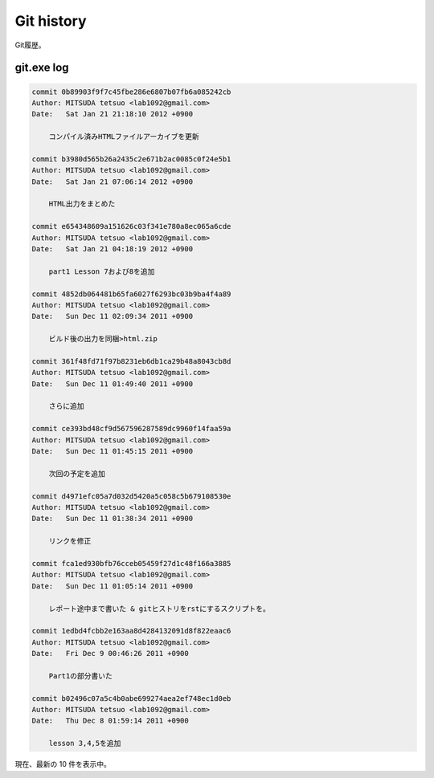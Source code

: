 ==============
Git history
==============

Git履歴。

git.exe log
==============

.. code-block:: none

   commit 0b89903f9f7c45fbe286e6807b07fb6a085242cb
   Author: MITSUDA tetsuo <lab1092@gmail.com>
   Date:   Sat Jan 21 21:18:10 2012 +0900
   
       コンパイル済みHTMLファイルアーカイブを更新
   
   commit b3980d565b26a2435c2e671b2ac0085c0f24e5b1
   Author: MITSUDA tetsuo <lab1092@gmail.com>
   Date:   Sat Jan 21 07:06:14 2012 +0900
   
       HTML出力をまとめた
   
   commit e654348609a151626c03f341e780a8ec065a6cde
   Author: MITSUDA tetsuo <lab1092@gmail.com>
   Date:   Sat Jan 21 04:18:19 2012 +0900
   
       part1 Lesson 7および8を追加
   
   commit 4852db064481b65fa6027f6293bc03b9ba4f4a89
   Author: MITSUDA tetsuo <lab1092@gmail.com>
   Date:   Sun Dec 11 02:09:34 2011 +0900
   
       ビルド後の出力を同梱>html.zip
   
   commit 361f48fd71f97b8231eb6db1ca29b48a8043cb8d
   Author: MITSUDA tetsuo <lab1092@gmail.com>
   Date:   Sun Dec 11 01:49:40 2011 +0900
   
       さらに追加
   
   commit ce393bd48cf9d567596287589dc9960f14faa59a
   Author: MITSUDA tetsuo <lab1092@gmail.com>
   Date:   Sun Dec 11 01:45:15 2011 +0900
   
       次回の予定を追加
   
   commit d4971efc05a7d032d5420a5c058c5b679108530e
   Author: MITSUDA tetsuo <lab1092@gmail.com>
   Date:   Sun Dec 11 01:38:34 2011 +0900
   
       リンクを修正
   
   commit fca1ed930bfb76cceb05459f27d1c48f166a3885
   Author: MITSUDA tetsuo <lab1092@gmail.com>
   Date:   Sun Dec 11 01:05:14 2011 +0900
   
       レポート途中まで書いた & gitヒストリをrstにするスクリプトを。
   
   commit 1edbd4fcbb2e163aa8d4284132091d8f822eaac6
   Author: MITSUDA tetsuo <lab1092@gmail.com>
   Date:   Fri Dec 9 00:46:26 2011 +0900
   
       Part1の部分書いた
   
   commit b02496c07a5c4b0abe699274aea2ef748ec1d0eb
   Author: MITSUDA tetsuo <lab1092@gmail.com>
   Date:   Thu Dec 8 01:59:14 2011 +0900
   
       lesson 3,4,5を追加
   

現在、最新の 10 件を表示中。
